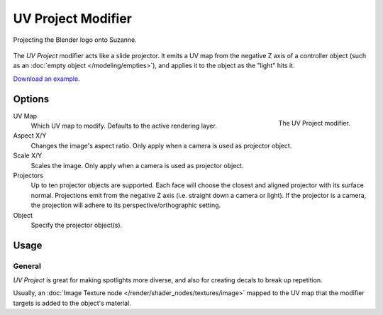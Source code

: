 .. index:: Modeling Modifiers; UV Project Modifier
.. _bpy.types.UVProjectModifier:

*******************
UV Project Modifier
*******************

.. figure:: /images/modeling_modifiers_modify_uv-project_example.jpg
   :align: center
   :width: 350px

   Projecting the Blender logo onto Suzanne.

The *UV Project* modifier acts like a slide projector.
It emits a UV map from the negative Z axis of a controller object
(such as an :doc:`empty object </modeling/empties>`),
and applies it to the object as the "light" hits it.

`Download an example <https://wiki.blender.org/wiki/File:Uvproject.blend>`__.


Options
=======

.. figure:: /images/modeling_modifiers_modify_uv-project_panel.png
   :align: right
   :width: 300px

   The UV Project modifier.

UV Map
   Which UV map to modify. Defaults to the active rendering layer.

Aspect X/Y
   Changes the image's aspect ratio. Only apply when a camera is used as projector object.
Scale X/Y
   Scales the image. Only apply when a camera is used as projector object.

Projectors
   Up to ten projector objects are supported.
   Each face will choose the closest and aligned projector with its surface normal.
   Projections emit from the negative Z axis (i.e. straight down a camera or light).
   If the projector is a camera, the projection will adhere to its perspective/orthographic setting.

Object
   Specify the projector object(s).


Usage
=====

General
-------

*UV Project* is great for making spotlights more diverse, and also for creating decals to break up repetition.

Usually, an :doc:`Image Texture node </render/shader_nodes/textures/image>` mapped to the UV map
that the modifier targets is added to the object's material.


..
   Comment: think that is no more relevant for 2.80? (Todo)
..
   Perspective Cameras
   -------------------
..
   When using perspective cameras or spot lights,
   you will likely want to enable the *UV Project* Material Option
   (available in the materials panel),
   This uses a different UV interpolation to prevent distortion.
..
   .. note::
..
      This option is not yet available for Cycles.
